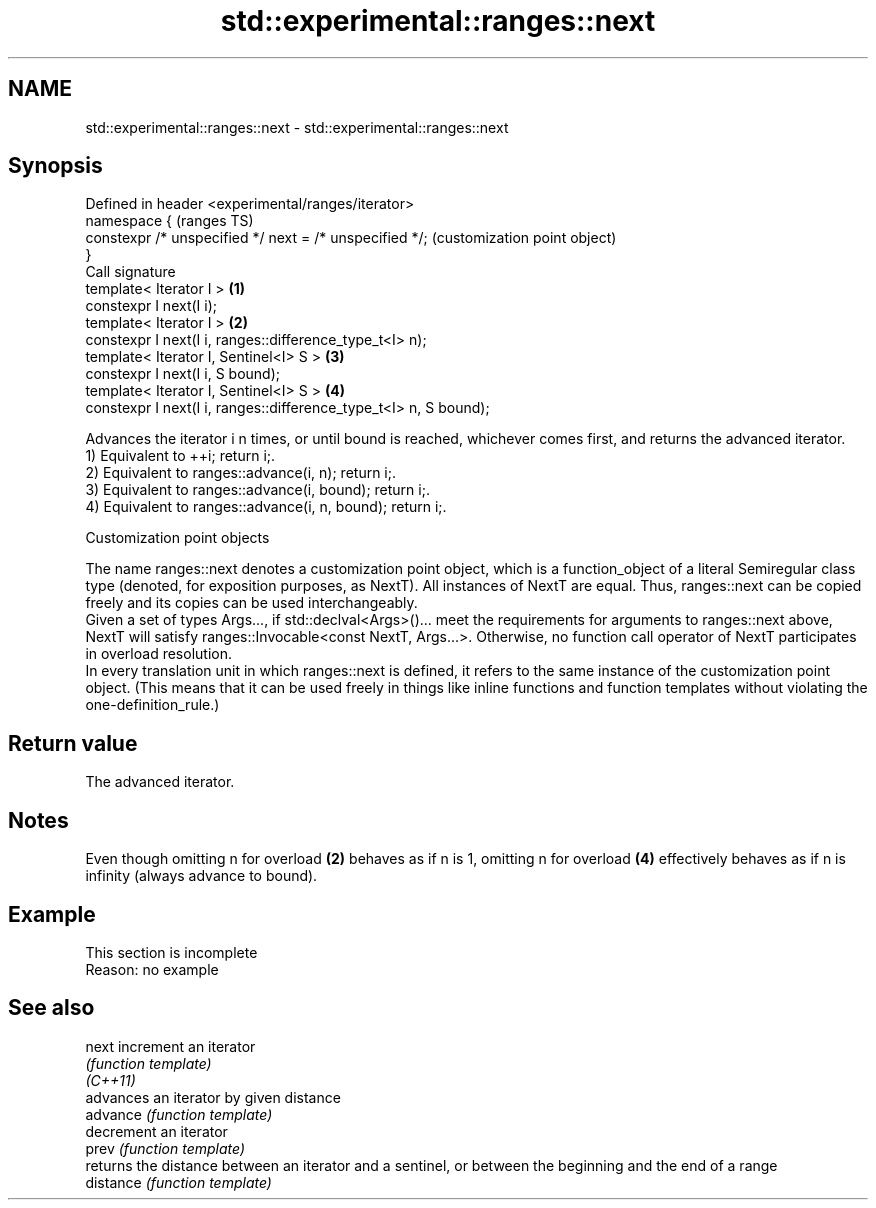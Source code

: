 .TH std::experimental::ranges::next 3 "2020.03.24" "http://cppreference.com" "C++ Standard Libary"
.SH NAME
std::experimental::ranges::next \- std::experimental::ranges::next

.SH Synopsis

  Defined in header <experimental/ranges/iterator>
  namespace {                                                         (ranges TS)
  constexpr /* unspecified */ next = /* unspecified */;               (customization point object)
  }
  Call signature
  template< Iterator I >                                          \fB(1)\fP
  constexpr I next(I i);
  template< Iterator I >                                          \fB(2)\fP
  constexpr I next(I i, ranges::difference_type_t<I> n);
  template< Iterator I, Sentinel<I> S >                           \fB(3)\fP
  constexpr I next(I i, S bound);
  template< Iterator I, Sentinel<I> S >                           \fB(4)\fP
  constexpr I next(I i, ranges::difference_type_t<I> n, S bound);

  Advances the iterator i n times, or until bound is reached, whichever comes first, and returns the advanced iterator.
  1) Equivalent to ++i; return i;.
  2) Equivalent to ranges::advance(i, n); return i;.
  3) Equivalent to ranges::advance(i, bound); return i;.
  4) Equivalent to ranges::advance(i, n, bound); return i;.

  Customization point objects

  The name ranges::next denotes a customization point object, which is a function_object of a literal Semiregular class type (denoted, for exposition purposes, as NextT). All instances of NextT are equal. Thus, ranges::next can be copied freely and its copies can be used interchangeably.
  Given a set of types Args..., if std::declval<Args>()... meet the requirements for arguments to ranges::next above, NextT will satisfy ranges::Invocable<const NextT, Args...>. Otherwise, no function call operator of NextT participates in overload resolution.
  In every translation unit in which ranges::next is defined, it refers to the same instance of the customization point object. (This means that it can be used freely in things like inline functions and function templates without violating the one-definition_rule.)

.SH Return value

  The advanced iterator.

.SH Notes

  Even though omitting n for overload \fB(2)\fP behaves as if n is 1, omitting n for overload \fB(4)\fP effectively behaves as if n is infinity (always advance to bound).

.SH Example


   This section is incomplete
   Reason: no example


.SH See also



  next     increment an iterator
           \fI(function template)\fP
  \fI(C++11)\fP
           advances an iterator by given distance
  advance  \fI(function template)\fP
           decrement an iterator
  prev     \fI(function template)\fP
           returns the distance between an iterator and a sentinel, or between the beginning and the end of a range
  distance \fI(function template)\fP




